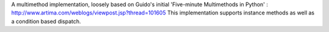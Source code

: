 A multimethod implementation, loosely based on Guido's initial 'Five-minute Multimethods in Python' : http://www.artima.com/weblogs/viewpost.jsp?thread=101605
This implementation supports instance methods as well as a condition based dispatch.


